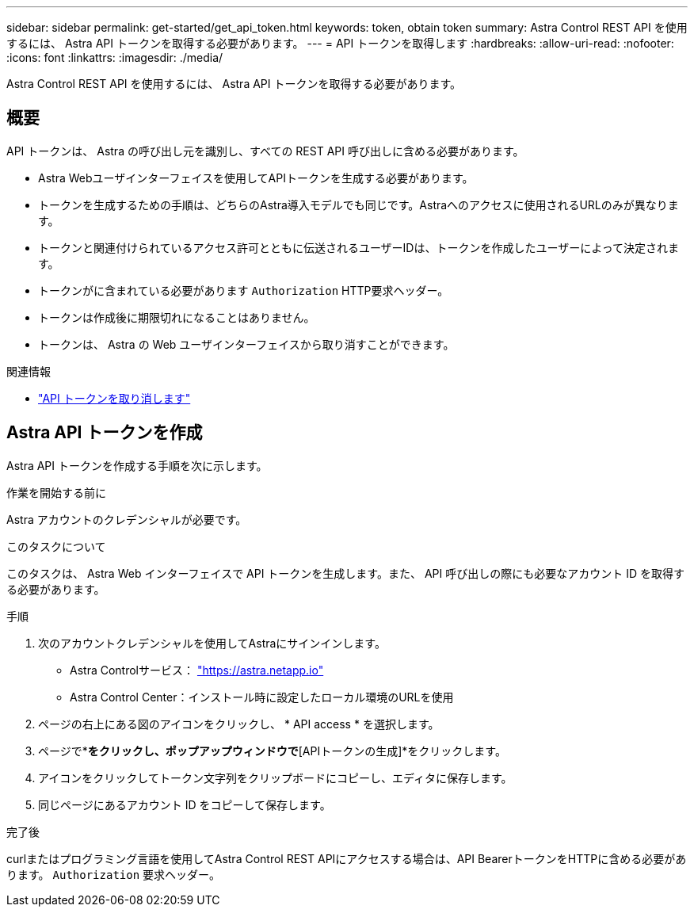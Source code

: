 ---
sidebar: sidebar 
permalink: get-started/get_api_token.html 
keywords: token, obtain token 
summary: Astra Control REST API を使用するには、 Astra API トークンを取得する必要があります。 
---
= API トークンを取得します
:hardbreaks:
:allow-uri-read: 
:nofooter: 
:icons: font
:linkattrs: 
:imagesdir: ./media/


[role="lead"]
Astra Control REST API を使用するには、 Astra API トークンを取得する必要があります。



== 概要

API トークンは、 Astra の呼び出し元を識別し、すべての REST API 呼び出しに含める必要があります。

* Astra Webユーザインターフェイスを使用してAPIトークンを生成する必要があります。
* トークンを生成するための手順は、どちらのAstra導入モデルでも同じです。Astraへのアクセスに使用されるURLのみが異なります。
* トークンと関連付けられているアクセス許可とともに伝送されるユーザーIDは、トークンを作成したユーザーによって決定されます。
* トークンがに含まれている必要があります `Authorization` HTTP要求ヘッダー。
* トークンは作成後に期限切れになることはありません。
* トークンは、 Astra の Web ユーザインターフェイスから取り消すことができます。


.関連情報
* link:../additional/revoke_token.html["API トークンを取り消します"]




== Astra API トークンを作成

Astra API トークンを作成する手順を次に示します。

.作業を開始する前に
Astra アカウントのクレデンシャルが必要です。

.このタスクについて
このタスクは、 Astra Web インターフェイスで API トークンを生成します。また、 API 呼び出しの際にも必要なアカウント ID を取得する必要があります。

.手順
. 次のアカウントクレデンシャルを使用してAstraにサインインします。
+
** Astra Controlサービス： link:https://astra.netapp.io["https://astra.netapp.io"^]
** Astra Control Center：インストール時に設定したローカル環境のURLを使用


. ページの右上にある図のアイコンをクリックし、 * API access * を選択します。
. ページで*[APIトークンの生成]*をクリックし、ポップアップウィンドウで*[APIトークンの生成]*をクリックします。
. アイコンをクリックしてトークン文字列をクリップボードにコピーし、エディタに保存します。
. 同じページにあるアカウント ID をコピーして保存します。


.完了後
curlまたはプログラミング言語を使用してAstra Control REST APIにアクセスする場合は、API BearerトークンをHTTPに含める必要があります。 `Authorization` 要求ヘッダー。
